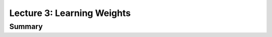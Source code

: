 ================================================================================
Lecture 3: Learning Weights
================================================================================

--------------------------------------------------------------------------------
Summary
--------------------------------------------------------------------------------
